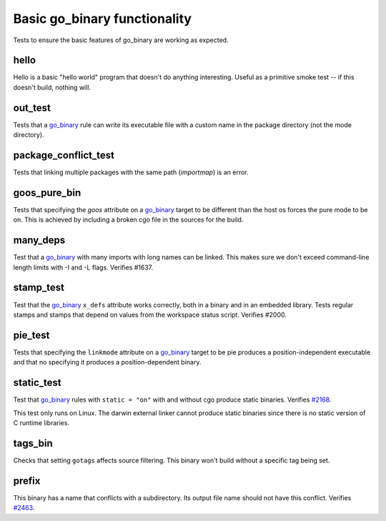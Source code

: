 Basic go_binary functionality
=============================

.. _go_binary: /docs/go/core/rules.md#_go_binary
.. _#2168: https://github.com/bazelbuild/rules_go/issues/2168
.. _#2463: https://github.com/bazelbuild/rules_go/issues/2463

Tests to ensure the basic features of go_binary are working as expected.

hello
-----

Hello is a basic "hello world" program that doesn't do anything interesting.
Useful as a primitive smoke test -- if this doesn't build, nothing will.

out_test
--------

Tests that a `go_binary`_ rule can write its executable file with a custom name
in the package directory (not the mode directory).

package_conflict_test
---------------------

Tests that linking multiple packages with the same path (`importmap`) is an
error.

goos_pure_bin
-------------

Tests that specifying the `goos` attribute on a `go_binary`_ target to be
different than the host os forces the pure mode to be on. This is achieved
by including a broken cgo file in the sources for the build.

many_deps
---------

Test that a `go_binary`_ with many imports with long names can be linked. This
makes sure we don't exceed command-line length limits with -I and -L flags.
Verifies #1637.

stamp_test
----------
Test that the `go_binary`_ ``x_defs`` attribute works correctly, both in a
binary and in an embedded library. Tests regular stamps and stamps that
depend on values from the workspace status script. Verifies #2000.

pie_test
--------
Tests that specifying the ``linkmode`` attribute on a `go_binary`_ target to be
pie produces a position-independent executable and that no specifying it produces
a position-dependent binary.

static_test
-----------
Test that `go_binary`_ rules with ``static = "on"`` with and without cgo
produce static binaries. Verifies `#2168`_.

This test only runs on Linux. The darwin external linker cannot produce
static binaries since there is no static version of C runtime libraries.

tags_bin
--------
Checks that setting ``gotags`` affects source filtering. This binary won't build
without a specific tag being set.

prefix
------
This binary has a name that conflicts with a subdirectory. Its output file
name should not have this conflict. Verifies `#2463`_.
